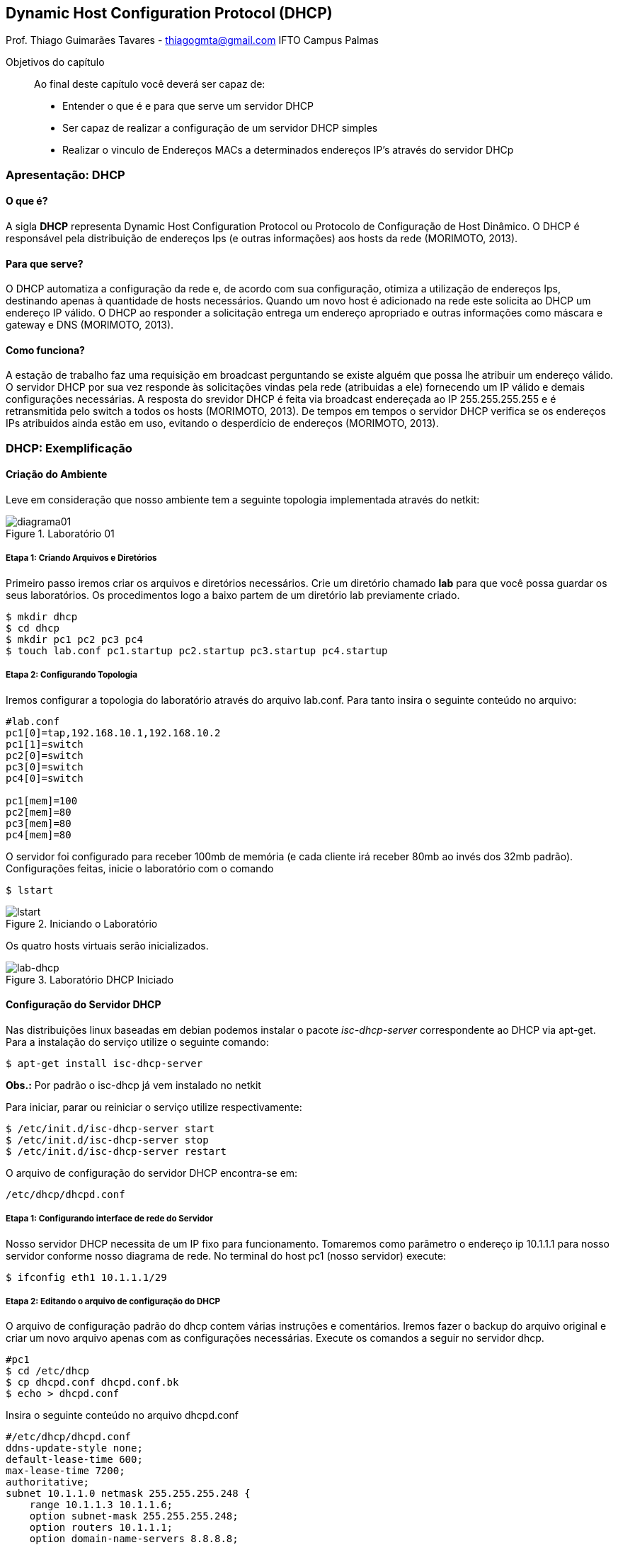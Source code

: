 == Dynamic Host Configuration Protocol (DHCP)
Prof. Thiago Guimarães Tavares - thiagogmta@gmail.com
IFTO Campus Palmas

.Objetivos do capítulo
____________________
Ao final deste capítulo você deverá ser capaz de:

* Entender o que é e para que serve um servidor DHCP
* Ser capaz de realizar a configuração de um servidor DHCP simples
* Realizar o vinculo de Endereços MACs a determinados endereços IP's através do servidor DHCp
____________________

=== Apresentação: DHCP

==== O que é?
 
A sigla *DHCP* representa Dynamic Host Configuration Protocol ou Protocolo de Configuração de Host Dinâmico. O DHCP é responsável pela distribuição de endereços Ips (e outras informações)
aos hosts da rede (MORIMOTO, 2013).

==== Para que serve?

O DHCP automatiza a configuração da rede e, de acordo com sua configuração, otimiza a utilização de endereços Ips, destinando apenas à quantidade de hosts necessários. Quando um novo host é
adicionado na rede este solicita ao DHCP um endereço IP válido. O DHCP ao responder a solicitação entrega um endereço apropriado e outras informações como máscara e gateway e DNS (MORIMOTO, 2013).

==== Como funciona?

A estação de trabalho faz uma requisição em broadcast perguntando se existe alguém que possa lhe atribuir um endereço válido. O servidor DHCP por sua vez responde às solicitações vindas pela rede (atribuidas a ele) fornecendo um IP válido e demais configurações necessárias. A resposta do srevidor DHCP é feita via broadcast endereçada ao IP 255.255.255.255 e é retransmitida pelo switch a todos os hosts (MORIMOTO, 2013).
De tempos em tempos o servidor DHCP verifica se os endereços IPs atribuidos ainda estão em uso, evitando o desperdício de endereços (MORIMOTO, 2013).

=== DHCP: Exemplificação

==== Criação do Ambiente

Leve em consideração que nosso ambiente tem a seguinte topologia implementada através do
netkit:

[#img-diagrama01] 
.Laboratório 01
image::diagrama01.png[diagrama01]

===== Etapa 1: Criando Arquivos e Diretórios

Primeiro passo iremos criar os arquivos e diretórios necessários. Crie um diretório chamado *lab* para que você possa guardar os seus laboratórios. Os procedimentos logo a baixo partem de um diretório lab previamente criado.

[source, bash]
----
$ mkdir dhcp
$ cd dhcp
$ mkdir pc1 pc2 pc3 pc4
$ touch lab.conf pc1.startup pc2.startup pc3.startup pc4.startup
----

===== Etapa 2: Configurando Topologia

Iremos configurar a topologia do laboratório através do arquivo lab.conf. Para tanto insira o seguinte conteúdo no arquivo:

[source, bash]
----
#lab.conf
pc1[0]=tap,192.168.10.1,192.168.10.2
pc1[1]=switch
pc2[0]=switch
pc3[0]=switch
pc4[0]=switch

pc1[mem]=100
pc2[mem]=80
pc3[mem]=80
pc4[mem]=80
----

O servidor foi configurado para receber 100mb de memória (e cada cliente irá receber 80mb ao invés dos 32mb padrão). Configurações feitas, inicie o laboratório com o comando

[source,bash]
----
$ lstart
----

[#lstart] 
.Iniciando o Laboratório
image::01.png[lstart]

Os quatro hosts virtuais serão inicializados.

[#lab-dhcp] 
.Laboratório DHCP Iniciado
image::02.png[lab-dhcp]

==== Configuração do Servidor DHCP

Nas distribuições linux baseadas em debian podemos instalar o pacote _isc-dhcp-server_ correspondente ao DHCP via apt-get.
Para a instalação do serviço utilize o seguinte comando:

[source, bash]
----
$ apt-get install isc-dhcp-server
----

*Obs.:* Por padrão o isc-dhcp já vem instalado no netkit

Para iniciar, parar ou reiniciar o serviço utilize respectivamente:

[source, bash]
----
$ /etc/init.d/isc-dhcp-server start
$ /etc/init.d/isc-dhcp-server stop
$ /etc/init.d/isc-dhcp-server restart
----

O arquivo de configuração do servidor DHCP encontra-se em:

[source, bash]
----
/etc/dhcp/dhcpd.conf
----

===== Etapa 1: Configurando interface de rede do Servidor

Nosso servidor DHCP necessita de um IP fixo para funcionamento. Tomaremos como parâmetro o endereço ip 10.1.1.1 para nosso servidor conforme nosso diagrama de rede. No terminal do host pc1 (nosso servidor) execute:

[source, bash]
----
$ ifconfig eth1 10.1.1.1/29
----

===== Etapa 2: Editando o arquivo de configuração do DHCP

O arquivo de configuração padrão do dhcp contem várias instruções e comentários. Iremos fazer o backup do arquivo original e criar um novo arquivo apenas com as configurações necessárias. Execute os comandos a seguir no servidor dhcp.

[source, bash]
----
#pc1
$ cd /etc/dhcp
$ cp dhcpd.conf dhcpd.conf.bk
$ echo > dhcpd.conf
----

Insira o seguinte conteúdo no arquivo dhcpd.conf

[source, bash]
----
#/etc/dhcp/dhcpd.conf
ddns-update-style none;
default-lease-time 600;
max-lease-time 7200;
authoritative;
subnet 10.1.1.0 netmask 255.255.255.248 {
    range 10.1.1.3 10.1.1.6;
    option subnet-mask 255.255.255.248;
    option routers 10.1.1.1;
    option domain-name-servers 8.8.8.8;
    option broadcast-address 10.1.1.7;
}
----

Detalhamento da Configuração

|===
| Default-lease-time 600 | Informa que o servidor dhcp irá verificar a dada 600 segundos (10
minutos) se as estações estão ativas.
|Max-lease-time 7200|Determina o temo máximo que um host pode ficar com um endereço
|Subnet|Informa o endereço da rede e sua máscara e dentro de seu bloco são
inseridas as configurações para distribuição de endereços.
|Range|Determina a faixa de endereços IPs que serão distribuidos pelo
servidor
|Option subnet-mask|Define a mascara padrão da rede
|Option routers|Define o endereço do gatway padrão
|Option domain-name-server|Contem os endereços dos servidores DNS. Ao utilizar dois endereços
deve-se separá-los por vírgula.
|Option broadcas-address|O endereço de broadcast da rede
|===

*> Interfaces* 

Como nosso servidor possui duas interfaces de rede precisamos informar ao servidor qual das duas interfaces irá responder às solicitações de endereçamento IP. Para isso devemos editar o arquivo _/etc/default/isc-dhcp-server_. Dentro dessa linha alterar o parâmetro INTERFACES e informar a interface desejada fincando dessa maneira:

[source, bash]
----
#/etc/default/isc-dhcp-server
INTERFACES="eth1"
----

Salve e feche o arquivo.

===== Etapa 3: Iniciando o Servidor

Configurações realizadas é hora de iniciar o servidor dhcp. Execute o comando:

[source, bash]
----
$ /etc/init.d/isc-dhcp-server start
----

Caso ocorra algum erro de configuração será apresentado o erro e sua linha no arquivo de configuração nesse etapa. Caso o erro não seja decorrente do arquivo de configuração pode ser apresentada a seguinte janela:

[#erro-dhcp] 
.Laboratório DHCP Iniciado
image::03.png[erro-dhcp]

Para esses casos deve-se verificar o arquivo syslog.

[source, bash]
----
$ cat /var/log/syslog
----

Entretanto, em teoria, seu laboratório deve funcionar perfeitamente apresentando a seguinte janela:

[#ok-dhcp] 
.ISC DHCP OK
image::04.png[ok-dhcp]

===== Etapa 4: Hosts Clientes

Com o servidor DHCP configurado os clientes já podem solicitar seus endereços IP. Para tanto execute o seguinte comando nos hosts clientes (pc2, pc3 e pc4):

[source,bash]
----
dhclient eth0
----

[#clientes-dhcp] 
.Distribuição de Endereços
image::05.png[clientes-dhcp]

Seu laboratório está com o servidor DHCP está pronto. Para validar as configurações realize testes de ping entre os hosts. Caso seja necessário a remoção de endereço em algum dos hosts para realizar novos testes utilize o comando:

[source,bash]
----
$ ip address flush dev eth0
----

==== Fixando configurações no laboratório

Existe um pequeno impasse em relação ao funcionamento do laboratório. Quando o lab for finalizado com _lcrash_ as configurações serão perdidas. Ao iniciar o laboratório novamente com _lstart_ o laboratório será iniciado sem as configurações. Podemos realizar configurações nos diretórios dos hosts e nos arquivos .startup de forma que quando o laboratório seja iniciado as configurações já estejam presentes. Finalize seu laboratório atual e vamos aos procedimentos.

===== Etapa 1: Criando arquivos de configuração

Cada diretório de cada host virtual (pc1, pc2, pc3 e pc4) simboliza o ponto de montagem */* dentro do terminal virtual daquele host. Ou seja, é possível criar uma estrutura de diretórios dentro do diretório do pc1 por exemplo e essa estrutura será apresentada no terminal do host pc1 partindo do diretório */*.

Para o funcionamento do servidor DHCP é necessário a edição de seu arquivo de configuração e do arquivo que indica a interface de rede que irá responder às requisições. Criaremos dois arquivo de configuração dentro do diretório do pc1, um referente ao servidor DHCP e o outro referente a interface de rede para que ambos apareçam dentro do host virtual. Os procedimentos a seguir devem ser executados no terminal do *host real*. Leve em consideração que deve-se estar dentro do diretório onde se encontram os arquivos do laboratório (lab/dhcp):

[source,bash]
----
$ cd pc1
$ mkdir -p etc/dhcp
$ touch etc/dhcp/dhcpd.conf
----

Dentro do arquivo dhcpd.conf que foi criado insira o conteúdo do arquivo de configuração do servidor DHCP:

[source, bash]
----
#etc/dhcp/dhcpd.conf
ddns-update-style none;
default-lease-time 600;
max-lease-time 7200;
authoritative;
subnet 10.1.1.0 netmask 255.255.255.248 {
    range 10.1.1.3 10.1.1.6;
    option subnet-mask 255.255.255.248;
    option routers 10.1.1.1;
    option domain-name-servers 8.8.8.8;
    option broadcast-address 10.1.1.7;
}
----

Ainda dentro do diretório do pc1 iremos criar o arquivo responsável por informar a interface de rede que deve responder às requisições DHCP.

[source,bash]
----
$ mkdir etc/default
$ touch etc/default/isc-dhcp-server
----

Dentro do arquivo isc-dhcp-server insira a seguinte instrução:

[source,bash]
----
#etc/default/isc-dhcp-server
INTERFACES="eth1"
----

Ao iniciar o laboratório esses dois arquivos criados tomarão o lugar dos arquivos originais. Caso seja necessário alterar alguma configuração no arquivo de configuração do servidor, realize essa configuração no arquivo que foi criado nesta sessão para que quando o laboratório for inicializado as instruções já estejam presentes.

===== Etapa 2: Conifgurando hosts

O servidor DHCP deve iniciar o serviço e os hosts clientes devem solicitar um endereço ao servidor assim que o lab for iniciado. Podemos inserir comandos nos arquivos .startup para que essas ações sejam executadas. Seguem as configurações de cada arquivo:

[source,bash]
----
#pc1.startup
ifconfig eth1 10.1.1.1/29
/etc/init.d/isc-dhcp-server start
----

[source,bash]
----
#pc2.startup
dhclient eth0
----

[source,bash]
----
#pc3.startup
dhclient eth0
----

[source,bash]
----
#pc4.startup
dhclient eth0
----

Pronto basta iniciar o laboratório e todas as configurações já etarão presentes. Os quatro hosts do seu laboratório devem iniciar, o servidor já deve startar o serviço DHCP e os três clientes devem receber endereços IP's do servidor.

=== Problematização

. Configure o seu servidor DHCP de forma a atribuir os seguintes endereços:
    
    Faixa de endereço IP de 10.1.1.10 a 10.1.1.62
    Máscara /26
    Gateway: Endereço IP do servidor DHCP
    DNS: 8.8.8.8, 8.8.4.4

. Adicione mais um host : pc5

Para fins de avaliação o laboratório deve estar totalmente funcional ao ser iniciado com lstart.

